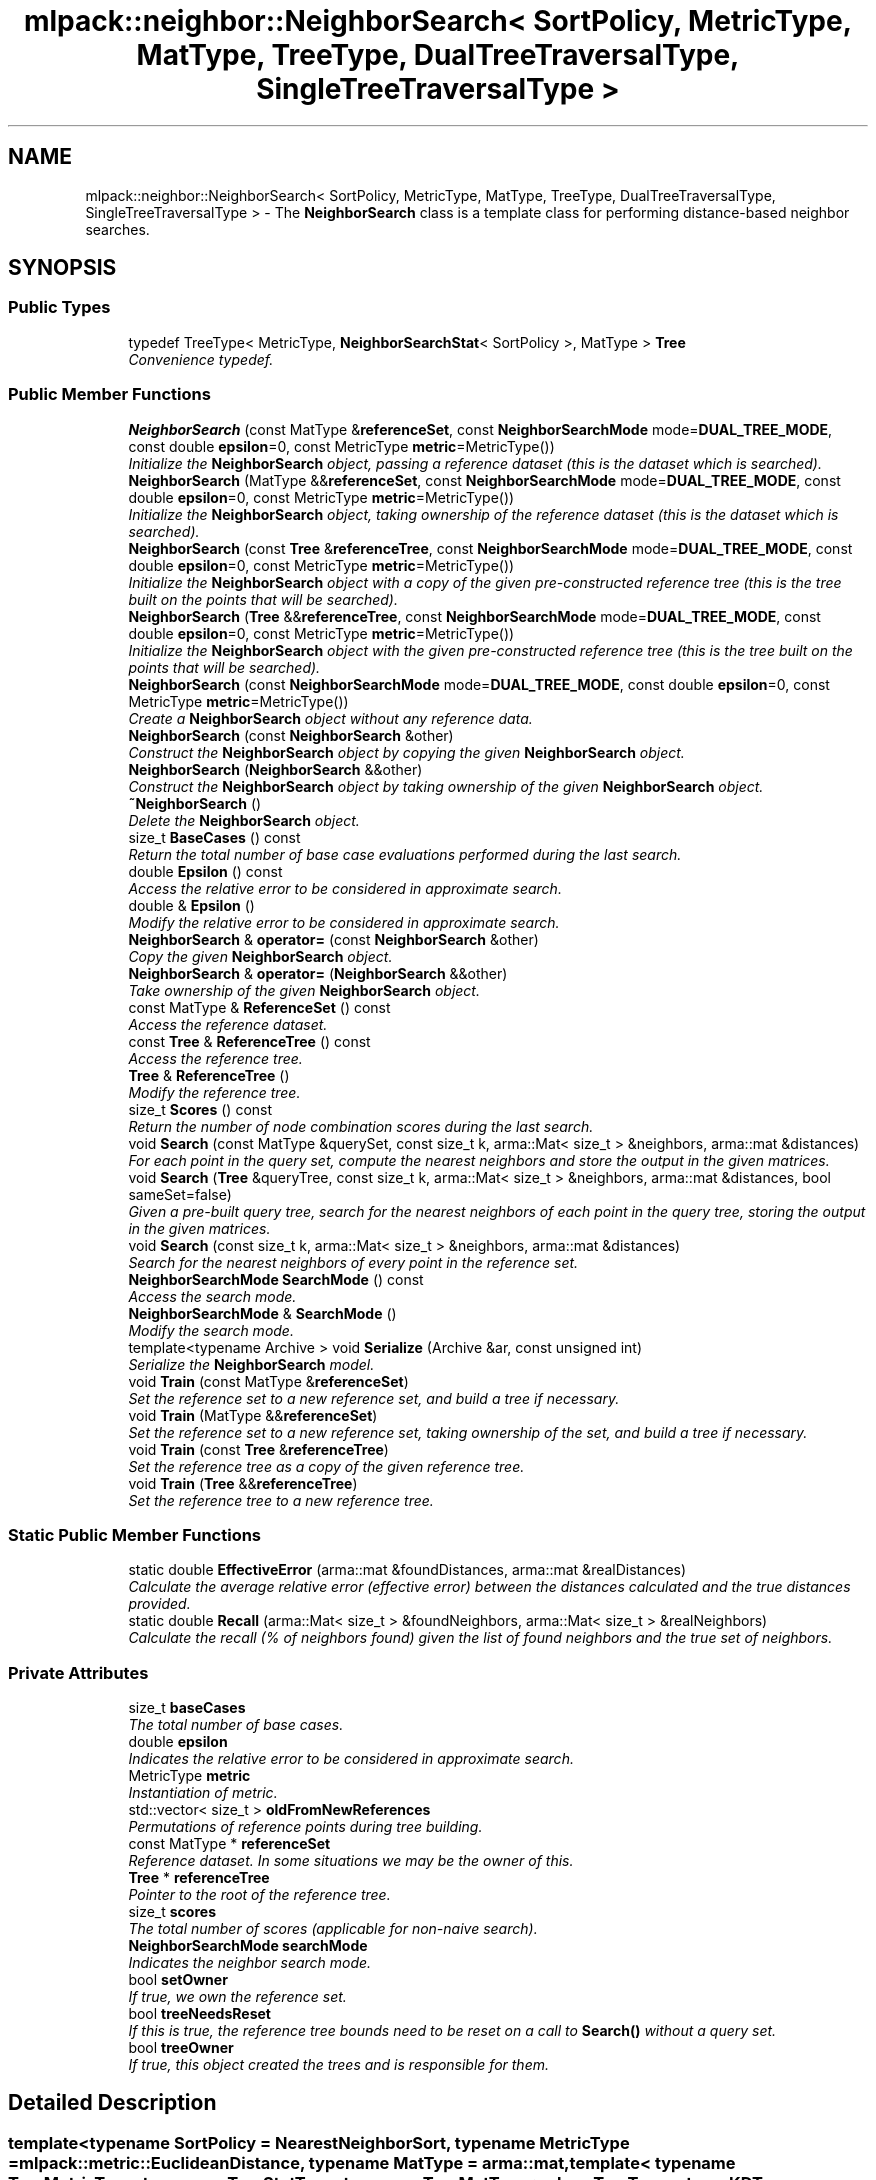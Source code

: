 .TH "mlpack::neighbor::NeighborSearch< SortPolicy, MetricType, MatType, TreeType, DualTreeTraversalType, SingleTreeTraversalType >" 3 "Sat Mar 25 2017" "Version master" "mlpack" \" -*- nroff -*-
.ad l
.nh
.SH NAME
mlpack::neighbor::NeighborSearch< SortPolicy, MetricType, MatType, TreeType, DualTreeTraversalType, SingleTreeTraversalType > \- The \fBNeighborSearch\fP class is a template class for performing distance-based neighbor searches\&.  

.SH SYNOPSIS
.br
.PP
.SS "Public Types"

.in +1c
.ti -1c
.RI "typedef TreeType< MetricType, \fBNeighborSearchStat\fP< SortPolicy >, MatType > \fBTree\fP"
.br
.RI "\fIConvenience typedef\&. \fP"
.in -1c
.SS "Public Member Functions"

.in +1c
.ti -1c
.RI "\fBNeighborSearch\fP (const MatType &\fBreferenceSet\fP, const \fBNeighborSearchMode\fP mode=\fBDUAL_TREE_MODE\fP, const double \fBepsilon\fP=0, const MetricType \fBmetric\fP=MetricType())"
.br
.RI "\fIInitialize the \fBNeighborSearch\fP object, passing a reference dataset (this is the dataset which is searched)\&. \fP"
.ti -1c
.RI "\fBNeighborSearch\fP (MatType &&\fBreferenceSet\fP, const \fBNeighborSearchMode\fP mode=\fBDUAL_TREE_MODE\fP, const double \fBepsilon\fP=0, const MetricType \fBmetric\fP=MetricType())"
.br
.RI "\fIInitialize the \fBNeighborSearch\fP object, taking ownership of the reference dataset (this is the dataset which is searched)\&. \fP"
.ti -1c
.RI "\fBNeighborSearch\fP (const \fBTree\fP &\fBreferenceTree\fP, const \fBNeighborSearchMode\fP mode=\fBDUAL_TREE_MODE\fP, const double \fBepsilon\fP=0, const MetricType \fBmetric\fP=MetricType())"
.br
.RI "\fIInitialize the \fBNeighborSearch\fP object with a copy of the given pre-constructed reference tree (this is the tree built on the points that will be searched)\&. \fP"
.ti -1c
.RI "\fBNeighborSearch\fP (\fBTree\fP &&\fBreferenceTree\fP, const \fBNeighborSearchMode\fP mode=\fBDUAL_TREE_MODE\fP, const double \fBepsilon\fP=0, const MetricType \fBmetric\fP=MetricType())"
.br
.RI "\fIInitialize the \fBNeighborSearch\fP object with the given pre-constructed reference tree (this is the tree built on the points that will be searched)\&. \fP"
.ti -1c
.RI "\fBNeighborSearch\fP (const \fBNeighborSearchMode\fP mode=\fBDUAL_TREE_MODE\fP, const double \fBepsilon\fP=0, const MetricType \fBmetric\fP=MetricType())"
.br
.RI "\fICreate a \fBNeighborSearch\fP object without any reference data\&. \fP"
.ti -1c
.RI "\fBNeighborSearch\fP (const \fBNeighborSearch\fP &other)"
.br
.RI "\fIConstruct the \fBNeighborSearch\fP object by copying the given \fBNeighborSearch\fP object\&. \fP"
.ti -1c
.RI "\fBNeighborSearch\fP (\fBNeighborSearch\fP &&other)"
.br
.RI "\fIConstruct the \fBNeighborSearch\fP object by taking ownership of the given \fBNeighborSearch\fP object\&. \fP"
.ti -1c
.RI "\fB~NeighborSearch\fP ()"
.br
.RI "\fIDelete the \fBNeighborSearch\fP object\&. \fP"
.ti -1c
.RI "size_t \fBBaseCases\fP () const "
.br
.RI "\fIReturn the total number of base case evaluations performed during the last search\&. \fP"
.ti -1c
.RI "double \fBEpsilon\fP () const "
.br
.RI "\fIAccess the relative error to be considered in approximate search\&. \fP"
.ti -1c
.RI "double & \fBEpsilon\fP ()"
.br
.RI "\fIModify the relative error to be considered in approximate search\&. \fP"
.ti -1c
.RI "\fBNeighborSearch\fP & \fBoperator=\fP (const \fBNeighborSearch\fP &other)"
.br
.RI "\fICopy the given \fBNeighborSearch\fP object\&. \fP"
.ti -1c
.RI "\fBNeighborSearch\fP & \fBoperator=\fP (\fBNeighborSearch\fP &&other)"
.br
.RI "\fITake ownership of the given \fBNeighborSearch\fP object\&. \fP"
.ti -1c
.RI "const MatType & \fBReferenceSet\fP () const "
.br
.RI "\fIAccess the reference dataset\&. \fP"
.ti -1c
.RI "const \fBTree\fP & \fBReferenceTree\fP () const "
.br
.RI "\fIAccess the reference tree\&. \fP"
.ti -1c
.RI "\fBTree\fP & \fBReferenceTree\fP ()"
.br
.RI "\fIModify the reference tree\&. \fP"
.ti -1c
.RI "size_t \fBScores\fP () const "
.br
.RI "\fIReturn the number of node combination scores during the last search\&. \fP"
.ti -1c
.RI "void \fBSearch\fP (const MatType &querySet, const size_t k, arma::Mat< size_t > &neighbors, arma::mat &distances)"
.br
.RI "\fIFor each point in the query set, compute the nearest neighbors and store the output in the given matrices\&. \fP"
.ti -1c
.RI "void \fBSearch\fP (\fBTree\fP &queryTree, const size_t k, arma::Mat< size_t > &neighbors, arma::mat &distances, bool sameSet=false)"
.br
.RI "\fIGiven a pre-built query tree, search for the nearest neighbors of each point in the query tree, storing the output in the given matrices\&. \fP"
.ti -1c
.RI "void \fBSearch\fP (const size_t k, arma::Mat< size_t > &neighbors, arma::mat &distances)"
.br
.RI "\fISearch for the nearest neighbors of every point in the reference set\&. \fP"
.ti -1c
.RI "\fBNeighborSearchMode\fP \fBSearchMode\fP () const "
.br
.RI "\fIAccess the search mode\&. \fP"
.ti -1c
.RI "\fBNeighborSearchMode\fP & \fBSearchMode\fP ()"
.br
.RI "\fIModify the search mode\&. \fP"
.ti -1c
.RI "template<typename Archive > void \fBSerialize\fP (Archive &ar, const unsigned int)"
.br
.RI "\fISerialize the \fBNeighborSearch\fP model\&. \fP"
.ti -1c
.RI "void \fBTrain\fP (const MatType &\fBreferenceSet\fP)"
.br
.RI "\fISet the reference set to a new reference set, and build a tree if necessary\&. \fP"
.ti -1c
.RI "void \fBTrain\fP (MatType &&\fBreferenceSet\fP)"
.br
.RI "\fISet the reference set to a new reference set, taking ownership of the set, and build a tree if necessary\&. \fP"
.ti -1c
.RI "void \fBTrain\fP (const \fBTree\fP &\fBreferenceTree\fP)"
.br
.RI "\fISet the reference tree as a copy of the given reference tree\&. \fP"
.ti -1c
.RI "void \fBTrain\fP (\fBTree\fP &&\fBreferenceTree\fP)"
.br
.RI "\fISet the reference tree to a new reference tree\&. \fP"
.in -1c
.SS "Static Public Member Functions"

.in +1c
.ti -1c
.RI "static double \fBEffectiveError\fP (arma::mat &foundDistances, arma::mat &realDistances)"
.br
.RI "\fICalculate the average relative error (effective error) between the distances calculated and the true distances provided\&. \fP"
.ti -1c
.RI "static double \fBRecall\fP (arma::Mat< size_t > &foundNeighbors, arma::Mat< size_t > &realNeighbors)"
.br
.RI "\fICalculate the recall (% of neighbors found) given the list of found neighbors and the true set of neighbors\&. \fP"
.in -1c
.SS "Private Attributes"

.in +1c
.ti -1c
.RI "size_t \fBbaseCases\fP"
.br
.RI "\fIThe total number of base cases\&. \fP"
.ti -1c
.RI "double \fBepsilon\fP"
.br
.RI "\fIIndicates the relative error to be considered in approximate search\&. \fP"
.ti -1c
.RI "MetricType \fBmetric\fP"
.br
.RI "\fIInstantiation of metric\&. \fP"
.ti -1c
.RI "std::vector< size_t > \fBoldFromNewReferences\fP"
.br
.RI "\fIPermutations of reference points during tree building\&. \fP"
.ti -1c
.RI "const MatType * \fBreferenceSet\fP"
.br
.RI "\fIReference dataset\&. In some situations we may be the owner of this\&. \fP"
.ti -1c
.RI "\fBTree\fP * \fBreferenceTree\fP"
.br
.RI "\fIPointer to the root of the reference tree\&. \fP"
.ti -1c
.RI "size_t \fBscores\fP"
.br
.RI "\fIThe total number of scores (applicable for non-naive search)\&. \fP"
.ti -1c
.RI "\fBNeighborSearchMode\fP \fBsearchMode\fP"
.br
.RI "\fIIndicates the neighbor search mode\&. \fP"
.ti -1c
.RI "bool \fBsetOwner\fP"
.br
.RI "\fIIf true, we own the reference set\&. \fP"
.ti -1c
.RI "bool \fBtreeNeedsReset\fP"
.br
.RI "\fIIf this is true, the reference tree bounds need to be reset on a call to \fBSearch()\fP without a query set\&. \fP"
.ti -1c
.RI "bool \fBtreeOwner\fP"
.br
.RI "\fIIf true, this object created the trees and is responsible for them\&. \fP"
.in -1c
.SH "Detailed Description"
.PP 

.SS "template<typename SortPolicy = NearestNeighborSort, typename MetricType = mlpack::metric::EuclideanDistance, typename MatType = arma::mat, template< typename TreeMetricType, typename TreeStatType, typename TreeMatType > class TreeType = tree::KDTree, template< typename RuleType > class DualTreeTraversalType = TreeType<MetricType,                      NeighborSearchStat<SortPolicy>,                      MatType>::template DualTreeTraverser, template< typename RuleType > class SingleTreeTraversalType = TreeType<MetricType,                      NeighborSearchStat<SortPolicy>,                      MatType>::template SingleTreeTraverser>
.br
class mlpack::neighbor::NeighborSearch< SortPolicy, MetricType, MatType, TreeType, DualTreeTraversalType, SingleTreeTraversalType >"
The \fBNeighborSearch\fP class is a template class for performing distance-based neighbor searches\&. 

It takes a query dataset and a reference dataset (or just a reference dataset) and, for each point in the query dataset, finds the k neighbors in the reference dataset which have the 'best' distance according to a given sorting policy\&. A constructor is given which takes only a reference dataset, and if that constructor is used, the given reference dataset is also used as the query dataset\&.
.PP
The template parameters SortPolicy and Metric define the sort function used and the metric (distance function) used\&. More information on those classes can be found in the \fBNearestNeighborSort\fP class and the \fBkernel::ExampleKernel\fP class\&.
.PP
\fBTemplate Parameters:\fP
.RS 4
\fISortPolicy\fP The sort policy for distances; see \fBNearestNeighborSort\fP\&. 
.br
\fIMetricType\fP The metric to use for computation\&. 
.br
\fIMatType\fP The type of data matrix\&. 
.br
\fITreeType\fP The tree type to use; must adhere to the TreeType API\&. 
.br
\fIDualTreeTraversalType\fP The type of dual tree traversal to use (defaults to the tree's default traverser)\&. 
.br
\fISingleTreeTraversalType\fP The type of single tree traversal to use (defaults to the tree's default traverser)\&. 
.RE
.PP

.PP
Definition at line 83 of file neighbor_search\&.hpp\&.
.SH "Member Typedef Documentation"
.PP 
.SS "template<typename SortPolicy = NearestNeighborSort, typename MetricType = mlpack::metric::EuclideanDistance, typename MatType = arma::mat, template< typename TreeMetricType, typename TreeStatType, typename TreeMatType > class TreeType = tree::KDTree, template< typename RuleType > class DualTreeTraversalType = TreeType<MetricType,                      NeighborSearchStat<SortPolicy>,                      MatType>::template DualTreeTraverser, template< typename RuleType > class SingleTreeTraversalType = TreeType<MetricType,                      NeighborSearchStat<SortPolicy>,                      MatType>::template SingleTreeTraverser> typedef TreeType<MetricType, \fBNeighborSearchStat\fP<SortPolicy>, MatType> \fBmlpack::neighbor::NeighborSearch\fP< SortPolicy, MetricType, MatType, TreeType, DualTreeTraversalType, SingleTreeTraversalType >::\fBTree\fP"

.PP
Convenience typedef\&. 
.PP
Definition at line 87 of file neighbor_search\&.hpp\&.
.SH "Constructor & Destructor Documentation"
.PP 
.SS "template<typename SortPolicy = NearestNeighborSort, typename MetricType = mlpack::metric::EuclideanDistance, typename MatType = arma::mat, template< typename TreeMetricType, typename TreeStatType, typename TreeMatType > class TreeType = tree::KDTree, template< typename RuleType > class DualTreeTraversalType = TreeType<MetricType,                      NeighborSearchStat<SortPolicy>,                      MatType>::template DualTreeTraverser, template< typename RuleType > class SingleTreeTraversalType = TreeType<MetricType,                      NeighborSearchStat<SortPolicy>,                      MatType>::template SingleTreeTraverser> \fBmlpack::neighbor::NeighborSearch\fP< SortPolicy, MetricType, MatType, TreeType, DualTreeTraversalType, SingleTreeTraversalType >::\fBNeighborSearch\fP (const MatType & referenceSet, const \fBNeighborSearchMode\fP mode = \fC\fBDUAL_TREE_MODE\fP\fP, const double epsilon = \fC0\fP, const MetricType metric = \fCMetricType()\fP)"

.PP
Initialize the \fBNeighborSearch\fP object, passing a reference dataset (this is the dataset which is searched)\&. Optionally, perform the computation in a different mode\&. An initialized distance metric can be given, for cases where the metric has internal data (i\&.e\&. the distance::MahalanobisDistance class)\&.
.PP
This method will copy the matrices to internal copies, which are rearranged during tree-building\&. You can avoid this extra copy by pre-constructing the trees and passing them using a different constructor, or by using the construct that takes an rvalue reference to the dataset\&.
.PP
\fBParameters:\fP
.RS 4
\fIreferenceSet\fP Set of reference points\&. 
.br
\fImode\fP Neighbor search mode\&. 
.br
\fIepsilon\fP Relative approximate error (non-negative)\&. 
.br
\fImetric\fP An optional instance of the MetricType class\&. 
.RE
.PP

.SS "template<typename SortPolicy = NearestNeighborSort, typename MetricType = mlpack::metric::EuclideanDistance, typename MatType = arma::mat, template< typename TreeMetricType, typename TreeStatType, typename TreeMatType > class TreeType = tree::KDTree, template< typename RuleType > class DualTreeTraversalType = TreeType<MetricType,                      NeighborSearchStat<SortPolicy>,                      MatType>::template DualTreeTraverser, template< typename RuleType > class SingleTreeTraversalType = TreeType<MetricType,                      NeighborSearchStat<SortPolicy>,                      MatType>::template SingleTreeTraverser> \fBmlpack::neighbor::NeighborSearch\fP< SortPolicy, MetricType, MatType, TreeType, DualTreeTraversalType, SingleTreeTraversalType >::\fBNeighborSearch\fP (MatType && referenceSet, const \fBNeighborSearchMode\fP mode = \fC\fBDUAL_TREE_MODE\fP\fP, const double epsilon = \fC0\fP, const MetricType metric = \fCMetricType()\fP)"

.PP
Initialize the \fBNeighborSearch\fP object, taking ownership of the reference dataset (this is the dataset which is searched)\&. Optionally, perform the computation in a different mode\&. An initialized distance metric can be given, for cases where the metric has internal data (i\&.e\&. the distance::MahalanobisDistance class)\&.
.PP
This method will not copy the data matrix, but will take ownership of it, and depending on the type of tree used, may rearrange the points\&. If you would rather a copy be made, consider using the constructor that takes a const reference to the data instead\&.
.PP
\fBParameters:\fP
.RS 4
\fIreferenceSet\fP Set of reference points\&. 
.br
\fImode\fP Neighbor search mode\&. 
.br
\fIepsilon\fP Relative approximate error (non-negative)\&. 
.br
\fImetric\fP An optional instance of the MetricType class\&. 
.RE
.PP

.SS "template<typename SortPolicy = NearestNeighborSort, typename MetricType = mlpack::metric::EuclideanDistance, typename MatType = arma::mat, template< typename TreeMetricType, typename TreeStatType, typename TreeMatType > class TreeType = tree::KDTree, template< typename RuleType > class DualTreeTraversalType = TreeType<MetricType,                      NeighborSearchStat<SortPolicy>,                      MatType>::template DualTreeTraverser, template< typename RuleType > class SingleTreeTraversalType = TreeType<MetricType,                      NeighborSearchStat<SortPolicy>,                      MatType>::template SingleTreeTraverser> \fBmlpack::neighbor::NeighborSearch\fP< SortPolicy, MetricType, MatType, TreeType, DualTreeTraversalType, SingleTreeTraversalType >::\fBNeighborSearch\fP (const \fBTree\fP & referenceTree, const \fBNeighborSearchMode\fP mode = \fC\fBDUAL_TREE_MODE\fP\fP, const double epsilon = \fC0\fP, const MetricType metric = \fCMetricType()\fP)"

.PP
Initialize the \fBNeighborSearch\fP object with a copy of the given pre-constructed reference tree (this is the tree built on the points that will be searched)\&. Optionally, choose to use single-tree mode\&. Naive mode is not available as an option for this constructor\&. Additionally, an instantiated distance metric can be given, for cases where the distance metric holds data\&.
.PP
This method will copy the given tree\&. You can avoid this copy by using the construct that takes a rvalue reference to the tree\&.
.PP
\fBNote:\fP
.RS 4
Mapping the points of the matrix back to their original indices is not done when this constructor is used, so if the tree type you are using maps points (like BinarySpaceTree), then you will have to perform the re-mapping manually\&. 
.RE
.PP
\fBParameters:\fP
.RS 4
\fIreferenceTree\fP Pre-built tree for reference points\&. 
.br
\fImode\fP Neighbor search mode\&. 
.br
\fIepsilon\fP Relative approximate error (non-negative)\&. 
.br
\fImetric\fP Instantiated distance metric\&. 
.RE
.PP

.SS "template<typename SortPolicy = NearestNeighborSort, typename MetricType = mlpack::metric::EuclideanDistance, typename MatType = arma::mat, template< typename TreeMetricType, typename TreeStatType, typename TreeMatType > class TreeType = tree::KDTree, template< typename RuleType > class DualTreeTraversalType = TreeType<MetricType,                      NeighborSearchStat<SortPolicy>,                      MatType>::template DualTreeTraverser, template< typename RuleType > class SingleTreeTraversalType = TreeType<MetricType,                      NeighborSearchStat<SortPolicy>,                      MatType>::template SingleTreeTraverser> \fBmlpack::neighbor::NeighborSearch\fP< SortPolicy, MetricType, MatType, TreeType, DualTreeTraversalType, SingleTreeTraversalType >::\fBNeighborSearch\fP (\fBTree\fP && referenceTree, const \fBNeighborSearchMode\fP mode = \fC\fBDUAL_TREE_MODE\fP\fP, const double epsilon = \fC0\fP, const MetricType metric = \fCMetricType()\fP)"

.PP
Initialize the \fBNeighborSearch\fP object with the given pre-constructed reference tree (this is the tree built on the points that will be searched)\&. Optionally, choose to use single-tree mode\&. Naive mode is not available as an option for this constructor\&. Additionally, an instantiated distance metric can be given, for cases where the distance metric holds data\&.
.PP
This method will take ownership of the given tree\&. There is no copying of the data matrices (because tree-building is not necessary), so this is the constructor to use when copies absolutely must be avoided\&.
.PP
\fBNote:\fP
.RS 4
Mapping the points of the matrix back to their original indices is not done when this constructor is used, so if the tree type you are using maps points (like BinarySpaceTree), then you will have to perform the re-mapping manually\&. 
.RE
.PP
\fBParameters:\fP
.RS 4
\fIreferenceTree\fP Pre-built tree for reference points\&. 
.br
\fImode\fP Neighbor search mode\&. 
.br
\fIepsilon\fP Relative approximate error (non-negative)\&. 
.br
\fImetric\fP Instantiated distance metric\&. 
.RE
.PP

.SS "template<typename SortPolicy = NearestNeighborSort, typename MetricType = mlpack::metric::EuclideanDistance, typename MatType = arma::mat, template< typename TreeMetricType, typename TreeStatType, typename TreeMatType > class TreeType = tree::KDTree, template< typename RuleType > class DualTreeTraversalType = TreeType<MetricType,                      NeighborSearchStat<SortPolicy>,                      MatType>::template DualTreeTraverser, template< typename RuleType > class SingleTreeTraversalType = TreeType<MetricType,                      NeighborSearchStat<SortPolicy>,                      MatType>::template SingleTreeTraverser> \fBmlpack::neighbor::NeighborSearch\fP< SortPolicy, MetricType, MatType, TreeType, DualTreeTraversalType, SingleTreeTraversalType >::\fBNeighborSearch\fP (const \fBNeighborSearchMode\fP mode = \fC\fBDUAL_TREE_MODE\fP\fP, const double epsilon = \fC0\fP, const MetricType metric = \fCMetricType()\fP)"

.PP
Create a \fBNeighborSearch\fP object without any reference data\&. If \fBSearch()\fP is called before a reference set is set with \fBTrain()\fP, an exception will be thrown\&.
.PP
\fBParameters:\fP
.RS 4
\fImode\fP Neighbor search mode\&. 
.br
\fIepsilon\fP Relative approximate error (non-negative)\&. 
.br
\fImetric\fP Instantiated metric\&. 
.RE
.PP

.SS "template<typename SortPolicy = NearestNeighborSort, typename MetricType = mlpack::metric::EuclideanDistance, typename MatType = arma::mat, template< typename TreeMetricType, typename TreeStatType, typename TreeMatType > class TreeType = tree::KDTree, template< typename RuleType > class DualTreeTraversalType = TreeType<MetricType,                      NeighborSearchStat<SortPolicy>,                      MatType>::template DualTreeTraverser, template< typename RuleType > class SingleTreeTraversalType = TreeType<MetricType,                      NeighborSearchStat<SortPolicy>,                      MatType>::template SingleTreeTraverser> \fBmlpack::neighbor::NeighborSearch\fP< SortPolicy, MetricType, MatType, TreeType, DualTreeTraversalType, SingleTreeTraversalType >::\fBNeighborSearch\fP (const \fBNeighborSearch\fP< SortPolicy, MetricType, MatType, TreeType, DualTreeTraversalType, SingleTreeTraversalType > & other)"

.PP
Construct the \fBNeighborSearch\fP object by copying the given \fBNeighborSearch\fP object\&. 
.PP
\fBParameters:\fP
.RS 4
\fIother\fP \fBNeighborSearch\fP object to copy\&. 
.RE
.PP

.SS "template<typename SortPolicy = NearestNeighborSort, typename MetricType = mlpack::metric::EuclideanDistance, typename MatType = arma::mat, template< typename TreeMetricType, typename TreeStatType, typename TreeMatType > class TreeType = tree::KDTree, template< typename RuleType > class DualTreeTraversalType = TreeType<MetricType,                      NeighborSearchStat<SortPolicy>,                      MatType>::template DualTreeTraverser, template< typename RuleType > class SingleTreeTraversalType = TreeType<MetricType,                      NeighborSearchStat<SortPolicy>,                      MatType>::template SingleTreeTraverser> \fBmlpack::neighbor::NeighborSearch\fP< SortPolicy, MetricType, MatType, TreeType, DualTreeTraversalType, SingleTreeTraversalType >::\fBNeighborSearch\fP (\fBNeighborSearch\fP< SortPolicy, MetricType, MatType, TreeType, DualTreeTraversalType, SingleTreeTraversalType > && other)"

.PP
Construct the \fBNeighborSearch\fP object by taking ownership of the given \fBNeighborSearch\fP object\&. 
.PP
\fBParameters:\fP
.RS 4
\fIother\fP \fBNeighborSearch\fP object to take ownership of\&. 
.RE
.PP

.SS "template<typename SortPolicy = NearestNeighborSort, typename MetricType = mlpack::metric::EuclideanDistance, typename MatType = arma::mat, template< typename TreeMetricType, typename TreeStatType, typename TreeMatType > class TreeType = tree::KDTree, template< typename RuleType > class DualTreeTraversalType = TreeType<MetricType,                      NeighborSearchStat<SortPolicy>,                      MatType>::template DualTreeTraverser, template< typename RuleType > class SingleTreeTraversalType = TreeType<MetricType,                      NeighborSearchStat<SortPolicy>,                      MatType>::template SingleTreeTraverser> \fBmlpack::neighbor::NeighborSearch\fP< SortPolicy, MetricType, MatType, TreeType, DualTreeTraversalType, SingleTreeTraversalType >::~\fBNeighborSearch\fP ()"

.PP
Delete the \fBNeighborSearch\fP object\&. The tree is the only member we are responsible for deleting\&. The others will take care of themselves\&. 
.SH "Member Function Documentation"
.PP 
.SS "template<typename SortPolicy = NearestNeighborSort, typename MetricType = mlpack::metric::EuclideanDistance, typename MatType = arma::mat, template< typename TreeMetricType, typename TreeStatType, typename TreeMatType > class TreeType = tree::KDTree, template< typename RuleType > class DualTreeTraversalType = TreeType<MetricType,                      NeighborSearchStat<SortPolicy>,                      MatType>::template DualTreeTraverser, template< typename RuleType > class SingleTreeTraversalType = TreeType<MetricType,                      NeighborSearchStat<SortPolicy>,                      MatType>::template SingleTreeTraverser> size_t \fBmlpack::neighbor::NeighborSearch\fP< SortPolicy, MetricType, MatType, TreeType, DualTreeTraversalType, SingleTreeTraversalType >::BaseCases () const\fC [inline]\fP"

.PP
Return the total number of base case evaluations performed during the last search\&. 
.PP
Definition at line 380 of file neighbor_search\&.hpp\&.
.PP
References mlpack::neighbor::NeighborSearch< SortPolicy, MetricType, MatType, TreeType, DualTreeTraversalType, SingleTreeTraversalType >::baseCases\&.
.SS "template<typename SortPolicy = NearestNeighborSort, typename MetricType = mlpack::metric::EuclideanDistance, typename MatType = arma::mat, template< typename TreeMetricType, typename TreeStatType, typename TreeMatType > class TreeType = tree::KDTree, template< typename RuleType > class DualTreeTraversalType = TreeType<MetricType,                      NeighborSearchStat<SortPolicy>,                      MatType>::template DualTreeTraverser, template< typename RuleType > class SingleTreeTraversalType = TreeType<MetricType,                      NeighborSearchStat<SortPolicy>,                      MatType>::template SingleTreeTraverser> static double \fBmlpack::neighbor::NeighborSearch\fP< SortPolicy, MetricType, MatType, TreeType, DualTreeTraversalType, SingleTreeTraversalType >::EffectiveError (arma::mat & foundDistances, arma::mat & realDistances)\fC [static]\fP"

.PP
Calculate the average relative error (effective error) between the distances calculated and the true distances provided\&. The input matrices must have the same size\&.
.PP
Cases where the true distance is zero (the same point) or the calculated distance is SortPolicy::WorstDistance() (didn't find enough points) will be ignored\&.
.PP
\fBParameters:\fP
.RS 4
\fIfoundDistances\fP Matrix storing lists of calculated distances for each query point\&. 
.br
\fIrealDistances\fP Matrix storing lists of true best distances for each query point\&. 
.RE
.PP
\fBReturns:\fP
.RS 4
Average relative error\&. 
.RE
.PP

.SS "template<typename SortPolicy = NearestNeighborSort, typename MetricType = mlpack::metric::EuclideanDistance, typename MatType = arma::mat, template< typename TreeMetricType, typename TreeStatType, typename TreeMatType > class TreeType = tree::KDTree, template< typename RuleType > class DualTreeTraversalType = TreeType<MetricType,                      NeighborSearchStat<SortPolicy>,                      MatType>::template DualTreeTraverser, template< typename RuleType > class SingleTreeTraversalType = TreeType<MetricType,                      NeighborSearchStat<SortPolicy>,                      MatType>::template SingleTreeTraverser> double \fBmlpack::neighbor::NeighborSearch\fP< SortPolicy, MetricType, MatType, TreeType, DualTreeTraversalType, SingleTreeTraversalType >::Epsilon () const\fC [inline]\fP"

.PP
Access the relative error to be considered in approximate search\&. 
.PP
Definition at line 391 of file neighbor_search\&.hpp\&.
.PP
References mlpack::neighbor::NeighborSearch< SortPolicy, MetricType, MatType, TreeType, DualTreeTraversalType, SingleTreeTraversalType >::epsilon\&.
.SS "template<typename SortPolicy = NearestNeighborSort, typename MetricType = mlpack::metric::EuclideanDistance, typename MatType = arma::mat, template< typename TreeMetricType, typename TreeStatType, typename TreeMatType > class TreeType = tree::KDTree, template< typename RuleType > class DualTreeTraversalType = TreeType<MetricType,                      NeighborSearchStat<SortPolicy>,                      MatType>::template DualTreeTraverser, template< typename RuleType > class SingleTreeTraversalType = TreeType<MetricType,                      NeighborSearchStat<SortPolicy>,                      MatType>::template SingleTreeTraverser> double& \fBmlpack::neighbor::NeighborSearch\fP< SortPolicy, MetricType, MatType, TreeType, DualTreeTraversalType, SingleTreeTraversalType >::Epsilon ()\fC [inline]\fP"

.PP
Modify the relative error to be considered in approximate search\&. 
.PP
Definition at line 393 of file neighbor_search\&.hpp\&.
.PP
References mlpack::neighbor::NeighborSearch< SortPolicy, MetricType, MatType, TreeType, DualTreeTraversalType, SingleTreeTraversalType >::epsilon\&.
.SS "template<typename SortPolicy = NearestNeighborSort, typename MetricType = mlpack::metric::EuclideanDistance, typename MatType = arma::mat, template< typename TreeMetricType, typename TreeStatType, typename TreeMatType > class TreeType = tree::KDTree, template< typename RuleType > class DualTreeTraversalType = TreeType<MetricType,                      NeighborSearchStat<SortPolicy>,                      MatType>::template DualTreeTraverser, template< typename RuleType > class SingleTreeTraversalType = TreeType<MetricType,                      NeighborSearchStat<SortPolicy>,                      MatType>::template SingleTreeTraverser> \fBNeighborSearch\fP& \fBmlpack::neighbor::NeighborSearch\fP< SortPolicy, MetricType, MatType, TreeType, DualTreeTraversalType, SingleTreeTraversalType >::operator= (const \fBNeighborSearch\fP< SortPolicy, MetricType, MatType, TreeType, DualTreeTraversalType, SingleTreeTraversalType > & other)"

.PP
Copy the given \fBNeighborSearch\fP object\&. 
.PP
\fBParameters:\fP
.RS 4
\fIother\fP \fBNeighborSearch\fP object to copy\&. 
.RE
.PP

.SS "template<typename SortPolicy = NearestNeighborSort, typename MetricType = mlpack::metric::EuclideanDistance, typename MatType = arma::mat, template< typename TreeMetricType, typename TreeStatType, typename TreeMatType > class TreeType = tree::KDTree, template< typename RuleType > class DualTreeTraversalType = TreeType<MetricType,                      NeighborSearchStat<SortPolicy>,                      MatType>::template DualTreeTraverser, template< typename RuleType > class SingleTreeTraversalType = TreeType<MetricType,                      NeighborSearchStat<SortPolicy>,                      MatType>::template SingleTreeTraverser> \fBNeighborSearch\fP& \fBmlpack::neighbor::NeighborSearch\fP< SortPolicy, MetricType, MatType, TreeType, DualTreeTraversalType, SingleTreeTraversalType >::operator= (\fBNeighborSearch\fP< SortPolicy, MetricType, MatType, TreeType, DualTreeTraversalType, SingleTreeTraversalType > && other)"

.PP
Take ownership of the given \fBNeighborSearch\fP object\&. 
.PP
\fBParameters:\fP
.RS 4
\fIother\fP \fBNeighborSearch\fP object to take ownership of\&. 
.RE
.PP

.SS "template<typename SortPolicy = NearestNeighborSort, typename MetricType = mlpack::metric::EuclideanDistance, typename MatType = arma::mat, template< typename TreeMetricType, typename TreeStatType, typename TreeMatType > class TreeType = tree::KDTree, template< typename RuleType > class DualTreeTraversalType = TreeType<MetricType,                      NeighborSearchStat<SortPolicy>,                      MatType>::template DualTreeTraverser, template< typename RuleType > class SingleTreeTraversalType = TreeType<MetricType,                      NeighborSearchStat<SortPolicy>,                      MatType>::template SingleTreeTraverser> static double \fBmlpack::neighbor::NeighborSearch\fP< SortPolicy, MetricType, MatType, TreeType, DualTreeTraversalType, SingleTreeTraversalType >::Recall (arma::Mat< size_t > & foundNeighbors, arma::Mat< size_t > & realNeighbors)\fC [static]\fP"

.PP
Calculate the recall (% of neighbors found) given the list of found neighbors and the true set of neighbors\&. The recall returned will be in the range [0, 1]\&.
.PP
\fBParameters:\fP
.RS 4
\fIfoundNeighbors\fP Matrix storing lists of calculated neighbors for each query point\&. 
.br
\fIrealNeighbors\fP Matrix storing lists of true best neighbors for each query point\&. 
.RE
.PP
\fBReturns:\fP
.RS 4
Recall\&. 
.RE
.PP

.SS "template<typename SortPolicy = NearestNeighborSort, typename MetricType = mlpack::metric::EuclideanDistance, typename MatType = arma::mat, template< typename TreeMetricType, typename TreeStatType, typename TreeMatType > class TreeType = tree::KDTree, template< typename RuleType > class DualTreeTraversalType = TreeType<MetricType,                      NeighborSearchStat<SortPolicy>,                      MatType>::template DualTreeTraverser, template< typename RuleType > class SingleTreeTraversalType = TreeType<MetricType,                      NeighborSearchStat<SortPolicy>,                      MatType>::template SingleTreeTraverser> const MatType& \fBmlpack::neighbor::NeighborSearch\fP< SortPolicy, MetricType, MatType, TreeType, DualTreeTraversalType, SingleTreeTraversalType >::ReferenceSet () const\fC [inline]\fP"

.PP
Access the reference dataset\&. 
.PP
Definition at line 396 of file neighbor_search\&.hpp\&.
.PP
References mlpack::neighbor::NeighborSearch< SortPolicy, MetricType, MatType, TreeType, DualTreeTraversalType, SingleTreeTraversalType >::referenceSet\&.
.SS "template<typename SortPolicy = NearestNeighborSort, typename MetricType = mlpack::metric::EuclideanDistance, typename MatType = arma::mat, template< typename TreeMetricType, typename TreeStatType, typename TreeMatType > class TreeType = tree::KDTree, template< typename RuleType > class DualTreeTraversalType = TreeType<MetricType,                      NeighborSearchStat<SortPolicy>,                      MatType>::template DualTreeTraverser, template< typename RuleType > class SingleTreeTraversalType = TreeType<MetricType,                      NeighborSearchStat<SortPolicy>,                      MatType>::template SingleTreeTraverser> const \fBTree\fP& \fBmlpack::neighbor::NeighborSearch\fP< SortPolicy, MetricType, MatType, TreeType, DualTreeTraversalType, SingleTreeTraversalType >::ReferenceTree () const\fC [inline]\fP"

.PP
Access the reference tree\&. 
.PP
Definition at line 399 of file neighbor_search\&.hpp\&.
.PP
References mlpack::neighbor::NeighborSearch< SortPolicy, MetricType, MatType, TreeType, DualTreeTraversalType, SingleTreeTraversalType >::referenceTree\&.
.SS "template<typename SortPolicy = NearestNeighborSort, typename MetricType = mlpack::metric::EuclideanDistance, typename MatType = arma::mat, template< typename TreeMetricType, typename TreeStatType, typename TreeMatType > class TreeType = tree::KDTree, template< typename RuleType > class DualTreeTraversalType = TreeType<MetricType,                      NeighborSearchStat<SortPolicy>,                      MatType>::template DualTreeTraverser, template< typename RuleType > class SingleTreeTraversalType = TreeType<MetricType,                      NeighborSearchStat<SortPolicy>,                      MatType>::template SingleTreeTraverser> \fBTree\fP& \fBmlpack::neighbor::NeighborSearch\fP< SortPolicy, MetricType, MatType, TreeType, DualTreeTraversalType, SingleTreeTraversalType >::ReferenceTree ()\fC [inline]\fP"

.PP
Modify the reference tree\&. 
.PP
Definition at line 401 of file neighbor_search\&.hpp\&.
.PP
References mlpack::neighbor::NeighborSearch< SortPolicy, MetricType, MatType, TreeType, DualTreeTraversalType, SingleTreeTraversalType >::referenceTree, and mlpack::neighbor::NeighborSearch< SortPolicy, MetricType, MatType, TreeType, DualTreeTraversalType, SingleTreeTraversalType >::Serialize()\&.
.SS "template<typename SortPolicy = NearestNeighborSort, typename MetricType = mlpack::metric::EuclideanDistance, typename MatType = arma::mat, template< typename TreeMetricType, typename TreeStatType, typename TreeMatType > class TreeType = tree::KDTree, template< typename RuleType > class DualTreeTraversalType = TreeType<MetricType,                      NeighborSearchStat<SortPolicy>,                      MatType>::template DualTreeTraverser, template< typename RuleType > class SingleTreeTraversalType = TreeType<MetricType,                      NeighborSearchStat<SortPolicy>,                      MatType>::template SingleTreeTraverser> size_t \fBmlpack::neighbor::NeighborSearch\fP< SortPolicy, MetricType, MatType, TreeType, DualTreeTraversalType, SingleTreeTraversalType >::Scores () const\fC [inline]\fP"

.PP
Return the number of node combination scores during the last search\&. 
.PP
Definition at line 383 of file neighbor_search\&.hpp\&.
.PP
References mlpack::neighbor::NeighborSearch< SortPolicy, MetricType, MatType, TreeType, DualTreeTraversalType, SingleTreeTraversalType >::scores\&.
.SS "template<typename SortPolicy = NearestNeighborSort, typename MetricType = mlpack::metric::EuclideanDistance, typename MatType = arma::mat, template< typename TreeMetricType, typename TreeStatType, typename TreeMatType > class TreeType = tree::KDTree, template< typename RuleType > class DualTreeTraversalType = TreeType<MetricType,                      NeighborSearchStat<SortPolicy>,                      MatType>::template DualTreeTraverser, template< typename RuleType > class SingleTreeTraversalType = TreeType<MetricType,                      NeighborSearchStat<SortPolicy>,                      MatType>::template SingleTreeTraverser> void \fBmlpack::neighbor::NeighborSearch\fP< SortPolicy, MetricType, MatType, TreeType, DualTreeTraversalType, SingleTreeTraversalType >::Search (const MatType & querySet, const size_t k, arma::Mat< size_t > & neighbors, arma::mat & distances)"

.PP
For each point in the query set, compute the nearest neighbors and store the output in the given matrices\&. The matrices will be set to the size of n columns by k rows, where n is the number of points in the query dataset and k is the number of neighbors being searched for\&.
.PP
If querySet contains only a few query points, the extra cost of building a tree on the points for dual-tree search may not be warranted, and it may be worthwhile to set singleMode = false (either in the constructor or with SingleMode())\&.
.PP
\fBParameters:\fP
.RS 4
\fIquerySet\fP Set of query points (can be just one point)\&. 
.br
\fIk\fP Number of neighbors to search for\&. 
.br
\fIneighbors\fP Matrix storing lists of neighbors for each query point\&. 
.br
\fIdistances\fP Matrix storing distances of neighbors for each query point\&. 
.RE
.PP

.SS "template<typename SortPolicy = NearestNeighborSort, typename MetricType = mlpack::metric::EuclideanDistance, typename MatType = arma::mat, template< typename TreeMetricType, typename TreeStatType, typename TreeMatType > class TreeType = tree::KDTree, template< typename RuleType > class DualTreeTraversalType = TreeType<MetricType,                      NeighborSearchStat<SortPolicy>,                      MatType>::template DualTreeTraverser, template< typename RuleType > class SingleTreeTraversalType = TreeType<MetricType,                      NeighborSearchStat<SortPolicy>,                      MatType>::template SingleTreeTraverser> void \fBmlpack::neighbor::NeighborSearch\fP< SortPolicy, MetricType, MatType, TreeType, DualTreeTraversalType, SingleTreeTraversalType >::Search (\fBTree\fP & queryTree, const size_t k, arma::Mat< size_t > & neighbors, arma::mat & distances, bool sameSet = \fCfalse\fP)"

.PP
Given a pre-built query tree, search for the nearest neighbors of each point in the query tree, storing the output in the given matrices\&. The matrices will be set to the size of n columns by k rows, where n is the number of points in the query dataset and k is the number of neighbors being searched for\&.
.PP
Note that if you are calling \fBSearch()\fP multiple times with a single query tree, you need to reset the bounds in the statistic of each query node, otherwise the result may be wrong! You can do this by calling TreeType::Stat()::Reset() on each node in the query tree\&.
.PP
\fBParameters:\fP
.RS 4
\fIqueryTree\fP Tree built on query points\&. 
.br
\fIk\fP Number of neighbors to search for\&. 
.br
\fIneighbors\fP Matrix storing lists of neighbors for each query point\&. 
.br
\fIdistances\fP Matrix storing distances of neighbors for each query point\&. 
.br
\fIsameSet\fP Denotes whether or not the reference and query sets are the same\&. 
.RE
.PP

.SS "template<typename SortPolicy = NearestNeighborSort, typename MetricType = mlpack::metric::EuclideanDistance, typename MatType = arma::mat, template< typename TreeMetricType, typename TreeStatType, typename TreeMatType > class TreeType = tree::KDTree, template< typename RuleType > class DualTreeTraversalType = TreeType<MetricType,                      NeighborSearchStat<SortPolicy>,                      MatType>::template DualTreeTraverser, template< typename RuleType > class SingleTreeTraversalType = TreeType<MetricType,                      NeighborSearchStat<SortPolicy>,                      MatType>::template SingleTreeTraverser> void \fBmlpack::neighbor::NeighborSearch\fP< SortPolicy, MetricType, MatType, TreeType, DualTreeTraversalType, SingleTreeTraversalType >::Search (const size_t k, arma::Mat< size_t > & neighbors, arma::mat & distances)"

.PP
Search for the nearest neighbors of every point in the reference set\&. This is basically equivalent to calling any other overload of \fBSearch()\fP with the reference set as the query set; so, this lets you do all-k-nearest-neighbors search\&. The results are stored in the given matrices\&. The matrices will be set to the size of n columns by k rows, where n is the number of points in the query dataset and k is the number of neighbors being searched for\&.
.PP
\fBParameters:\fP
.RS 4
\fIk\fP Number of neighbors to search for\&. 
.br
\fIneighbors\fP Matrix storing lists of neighbors for each query point\&. 
.br
\fIdistances\fP Matrix storing distances of neighbors for each query point\&. 
.RE
.PP

.SS "template<typename SortPolicy = NearestNeighborSort, typename MetricType = mlpack::metric::EuclideanDistance, typename MatType = arma::mat, template< typename TreeMetricType, typename TreeStatType, typename TreeMatType > class TreeType = tree::KDTree, template< typename RuleType > class DualTreeTraversalType = TreeType<MetricType,                      NeighborSearchStat<SortPolicy>,                      MatType>::template DualTreeTraverser, template< typename RuleType > class SingleTreeTraversalType = TreeType<MetricType,                      NeighborSearchStat<SortPolicy>,                      MatType>::template SingleTreeTraverser> \fBNeighborSearchMode\fP \fBmlpack::neighbor::NeighborSearch\fP< SortPolicy, MetricType, MatType, TreeType, DualTreeTraversalType, SingleTreeTraversalType >::SearchMode () const\fC [inline]\fP"

.PP
Access the search mode\&. 
.PP
Definition at line 386 of file neighbor_search\&.hpp\&.
.PP
References mlpack::neighbor::NeighborSearch< SortPolicy, MetricType, MatType, TreeType, DualTreeTraversalType, SingleTreeTraversalType >::searchMode\&.
.SS "template<typename SortPolicy = NearestNeighborSort, typename MetricType = mlpack::metric::EuclideanDistance, typename MatType = arma::mat, template< typename TreeMetricType, typename TreeStatType, typename TreeMatType > class TreeType = tree::KDTree, template< typename RuleType > class DualTreeTraversalType = TreeType<MetricType,                      NeighborSearchStat<SortPolicy>,                      MatType>::template DualTreeTraverser, template< typename RuleType > class SingleTreeTraversalType = TreeType<MetricType,                      NeighborSearchStat<SortPolicy>,                      MatType>::template SingleTreeTraverser> \fBNeighborSearchMode\fP& \fBmlpack::neighbor::NeighborSearch\fP< SortPolicy, MetricType, MatType, TreeType, DualTreeTraversalType, SingleTreeTraversalType >::SearchMode ()\fC [inline]\fP"

.PP
Modify the search mode\&. 
.PP
Definition at line 388 of file neighbor_search\&.hpp\&.
.PP
References mlpack::neighbor::NeighborSearch< SortPolicy, MetricType, MatType, TreeType, DualTreeTraversalType, SingleTreeTraversalType >::searchMode\&.
.SS "template<typename SortPolicy = NearestNeighborSort, typename MetricType = mlpack::metric::EuclideanDistance, typename MatType = arma::mat, template< typename TreeMetricType, typename TreeStatType, typename TreeMatType > class TreeType = tree::KDTree, template< typename RuleType > class DualTreeTraversalType = TreeType<MetricType,                      NeighborSearchStat<SortPolicy>,                      MatType>::template DualTreeTraverser, template< typename RuleType > class SingleTreeTraversalType = TreeType<MetricType,                      NeighborSearchStat<SortPolicy>,                      MatType>::template SingleTreeTraverser> template<typename Archive > void \fBmlpack::neighbor::NeighborSearch\fP< SortPolicy, MetricType, MatType, TreeType, DualTreeTraversalType, SingleTreeTraversalType >::Serialize (Archive & ar, const unsigned int)"

.PP
Serialize the \fBNeighborSearch\fP model\&. 
.PP
Referenced by mlpack::neighbor::NeighborSearch< SortPolicy, MetricType, MatType, TreeType, DualTreeTraversalType, SingleTreeTraversalType >::ReferenceTree()\&.
.SS "template<typename SortPolicy = NearestNeighborSort, typename MetricType = mlpack::metric::EuclideanDistance, typename MatType = arma::mat, template< typename TreeMetricType, typename TreeStatType, typename TreeMatType > class TreeType = tree::KDTree, template< typename RuleType > class DualTreeTraversalType = TreeType<MetricType,                      NeighborSearchStat<SortPolicy>,                      MatType>::template DualTreeTraverser, template< typename RuleType > class SingleTreeTraversalType = TreeType<MetricType,                      NeighborSearchStat<SortPolicy>,                      MatType>::template SingleTreeTraverser> void \fBmlpack::neighbor::NeighborSearch\fP< SortPolicy, MetricType, MatType, TreeType, DualTreeTraversalType, SingleTreeTraversalType >::Train (const MatType & referenceSet)"

.PP
Set the reference set to a new reference set, and build a tree if necessary\&. This method is called '\fBTrain()\fP' in order to match the rest of the mlpack abstractions, even though calling this 'training' is maybe a bit of a stretch\&.
.PP
\fBParameters:\fP
.RS 4
\fIreferenceSet\fP New set of reference data\&. 
.RE
.PP

.SS "template<typename SortPolicy = NearestNeighborSort, typename MetricType = mlpack::metric::EuclideanDistance, typename MatType = arma::mat, template< typename TreeMetricType, typename TreeStatType, typename TreeMatType > class TreeType = tree::KDTree, template< typename RuleType > class DualTreeTraversalType = TreeType<MetricType,                      NeighborSearchStat<SortPolicy>,                      MatType>::template DualTreeTraverser, template< typename RuleType > class SingleTreeTraversalType = TreeType<MetricType,                      NeighborSearchStat<SortPolicy>,                      MatType>::template SingleTreeTraverser> void \fBmlpack::neighbor::NeighborSearch\fP< SortPolicy, MetricType, MatType, TreeType, DualTreeTraversalType, SingleTreeTraversalType >::Train (MatType && referenceSet)"

.PP
Set the reference set to a new reference set, taking ownership of the set, and build a tree if necessary\&. This method is called '\fBTrain()\fP' in order to match the rest of the mlpack abstractions, even though calling this 'training' is maybe a bit of a stretch\&.
.PP
\fBParameters:\fP
.RS 4
\fIreferenceSet\fP New set of reference data\&. 
.RE
.PP

.SS "template<typename SortPolicy = NearestNeighborSort, typename MetricType = mlpack::metric::EuclideanDistance, typename MatType = arma::mat, template< typename TreeMetricType, typename TreeStatType, typename TreeMatType > class TreeType = tree::KDTree, template< typename RuleType > class DualTreeTraversalType = TreeType<MetricType,                      NeighborSearchStat<SortPolicy>,                      MatType>::template DualTreeTraverser, template< typename RuleType > class SingleTreeTraversalType = TreeType<MetricType,                      NeighborSearchStat<SortPolicy>,                      MatType>::template SingleTreeTraverser> void \fBmlpack::neighbor::NeighborSearch\fP< SortPolicy, MetricType, MatType, TreeType, DualTreeTraversalType, SingleTreeTraversalType >::Train (const \fBTree\fP & referenceTree)"

.PP
Set the reference tree as a copy of the given reference tree\&. This method will copy the given tree\&. You can avoid this copy by using the \fBTrain()\fP method that takes a rvalue reference to the tree\&.
.PP
\fBParameters:\fP
.RS 4
\fIreferenceTree\fP Pre-built tree for reference points\&. 
.RE
.PP

.SS "template<typename SortPolicy = NearestNeighborSort, typename MetricType = mlpack::metric::EuclideanDistance, typename MatType = arma::mat, template< typename TreeMetricType, typename TreeStatType, typename TreeMatType > class TreeType = tree::KDTree, template< typename RuleType > class DualTreeTraversalType = TreeType<MetricType,                      NeighborSearchStat<SortPolicy>,                      MatType>::template DualTreeTraverser, template< typename RuleType > class SingleTreeTraversalType = TreeType<MetricType,                      NeighborSearchStat<SortPolicy>,                      MatType>::template SingleTreeTraverser> void \fBmlpack::neighbor::NeighborSearch\fP< SortPolicy, MetricType, MatType, TreeType, DualTreeTraversalType, SingleTreeTraversalType >::Train (\fBTree\fP && referenceTree)"

.PP
Set the reference tree to a new reference tree\&. This method will take ownership of the given tree\&.
.PP
\fBParameters:\fP
.RS 4
\fIreferenceTree\fP Pre-built tree for reference points\&. 
.RE
.PP

.SH "Member Data Documentation"
.PP 
.SS "template<typename SortPolicy = NearestNeighborSort, typename MetricType = mlpack::metric::EuclideanDistance, typename MatType = arma::mat, template< typename TreeMetricType, typename TreeStatType, typename TreeMatType > class TreeType = tree::KDTree, template< typename RuleType > class DualTreeTraversalType = TreeType<MetricType,                      NeighborSearchStat<SortPolicy>,                      MatType>::template DualTreeTraverser, template< typename RuleType > class SingleTreeTraversalType = TreeType<MetricType,                      NeighborSearchStat<SortPolicy>,                      MatType>::template SingleTreeTraverser> size_t \fBmlpack::neighbor::NeighborSearch\fP< SortPolicy, MetricType, MatType, TreeType, DualTreeTraversalType, SingleTreeTraversalType >::baseCases\fC [private]\fP"

.PP
The total number of base cases\&. 
.PP
Definition at line 429 of file neighbor_search\&.hpp\&.
.PP
Referenced by mlpack::neighbor::NeighborSearch< SortPolicy, MetricType, MatType, TreeType, DualTreeTraversalType, SingleTreeTraversalType >::BaseCases()\&.
.SS "template<typename SortPolicy = NearestNeighborSort, typename MetricType = mlpack::metric::EuclideanDistance, typename MatType = arma::mat, template< typename TreeMetricType, typename TreeStatType, typename TreeMatType > class TreeType = tree::KDTree, template< typename RuleType > class DualTreeTraversalType = TreeType<MetricType,                      NeighborSearchStat<SortPolicy>,                      MatType>::template DualTreeTraverser, template< typename RuleType > class SingleTreeTraversalType = TreeType<MetricType,                      NeighborSearchStat<SortPolicy>,                      MatType>::template SingleTreeTraverser> double \fBmlpack::neighbor::NeighborSearch\fP< SortPolicy, MetricType, MatType, TreeType, DualTreeTraversalType, SingleTreeTraversalType >::epsilon\fC [private]\fP"

.PP
Indicates the relative error to be considered in approximate search\&. 
.PP
Definition at line 423 of file neighbor_search\&.hpp\&.
.PP
Referenced by mlpack::neighbor::NeighborSearch< SortPolicy, MetricType, MatType, TreeType, DualTreeTraversalType, SingleTreeTraversalType >::Epsilon()\&.
.SS "template<typename SortPolicy = NearestNeighborSort, typename MetricType = mlpack::metric::EuclideanDistance, typename MatType = arma::mat, template< typename TreeMetricType, typename TreeStatType, typename TreeMatType > class TreeType = tree::KDTree, template< typename RuleType > class DualTreeTraversalType = TreeType<MetricType,                      NeighborSearchStat<SortPolicy>,                      MatType>::template DualTreeTraverser, template< typename RuleType > class SingleTreeTraversalType = TreeType<MetricType,                      NeighborSearchStat<SortPolicy>,                      MatType>::template SingleTreeTraverser> MetricType \fBmlpack::neighbor::NeighborSearch\fP< SortPolicy, MetricType, MatType, TreeType, DualTreeTraversalType, SingleTreeTraversalType >::metric\fC [private]\fP"

.PP
Instantiation of metric\&. 
.PP
Definition at line 426 of file neighbor_search\&.hpp\&.
.SS "template<typename SortPolicy = NearestNeighborSort, typename MetricType = mlpack::metric::EuclideanDistance, typename MatType = arma::mat, template< typename TreeMetricType, typename TreeStatType, typename TreeMatType > class TreeType = tree::KDTree, template< typename RuleType > class DualTreeTraversalType = TreeType<MetricType,                      NeighborSearchStat<SortPolicy>,                      MatType>::template DualTreeTraverser, template< typename RuleType > class SingleTreeTraversalType = TreeType<MetricType,                      NeighborSearchStat<SortPolicy>,                      MatType>::template SingleTreeTraverser> std::vector<size_t> \fBmlpack::neighbor::NeighborSearch\fP< SortPolicy, MetricType, MatType, TreeType, DualTreeTraversalType, SingleTreeTraversalType >::oldFromNewReferences\fC [private]\fP"

.PP
Permutations of reference points during tree building\&. 
.PP
Definition at line 409 of file neighbor_search\&.hpp\&.
.SS "template<typename SortPolicy = NearestNeighborSort, typename MetricType = mlpack::metric::EuclideanDistance, typename MatType = arma::mat, template< typename TreeMetricType, typename TreeStatType, typename TreeMatType > class TreeType = tree::KDTree, template< typename RuleType > class DualTreeTraversalType = TreeType<MetricType,                      NeighborSearchStat<SortPolicy>,                      MatType>::template DualTreeTraverser, template< typename RuleType > class SingleTreeTraversalType = TreeType<MetricType,                      NeighborSearchStat<SortPolicy>,                      MatType>::template SingleTreeTraverser> const MatType* \fBmlpack::neighbor::NeighborSearch\fP< SortPolicy, MetricType, MatType, TreeType, DualTreeTraversalType, SingleTreeTraversalType >::referenceSet\fC [private]\fP"

.PP
Reference dataset\&. In some situations we may be the owner of this\&. 
.PP
Definition at line 413 of file neighbor_search\&.hpp\&.
.PP
Referenced by mlpack::neighbor::NeighborSearch< SortPolicy, MetricType, MatType, TreeType, DualTreeTraversalType, SingleTreeTraversalType >::ReferenceSet()\&.
.SS "template<typename SortPolicy = NearestNeighborSort, typename MetricType = mlpack::metric::EuclideanDistance, typename MatType = arma::mat, template< typename TreeMetricType, typename TreeStatType, typename TreeMatType > class TreeType = tree::KDTree, template< typename RuleType > class DualTreeTraversalType = TreeType<MetricType,                      NeighborSearchStat<SortPolicy>,                      MatType>::template DualTreeTraverser, template< typename RuleType > class SingleTreeTraversalType = TreeType<MetricType,                      NeighborSearchStat<SortPolicy>,                      MatType>::template SingleTreeTraverser> \fBTree\fP* \fBmlpack::neighbor::NeighborSearch\fP< SortPolicy, MetricType, MatType, TreeType, DualTreeTraversalType, SingleTreeTraversalType >::referenceTree\fC [private]\fP"

.PP
Pointer to the root of the reference tree\&. 
.PP
Definition at line 411 of file neighbor_search\&.hpp\&.
.PP
Referenced by mlpack::neighbor::NeighborSearch< SortPolicy, MetricType, MatType, TreeType, DualTreeTraversalType, SingleTreeTraversalType >::ReferenceTree()\&.
.SS "template<typename SortPolicy = NearestNeighborSort, typename MetricType = mlpack::metric::EuclideanDistance, typename MatType = arma::mat, template< typename TreeMetricType, typename TreeStatType, typename TreeMatType > class TreeType = tree::KDTree, template< typename RuleType > class DualTreeTraversalType = TreeType<MetricType,                      NeighborSearchStat<SortPolicy>,                      MatType>::template DualTreeTraverser, template< typename RuleType > class SingleTreeTraversalType = TreeType<MetricType,                      NeighborSearchStat<SortPolicy>,                      MatType>::template SingleTreeTraverser> size_t \fBmlpack::neighbor::NeighborSearch\fP< SortPolicy, MetricType, MatType, TreeType, DualTreeTraversalType, SingleTreeTraversalType >::scores\fC [private]\fP"

.PP
The total number of scores (applicable for non-naive search)\&. 
.PP
Definition at line 431 of file neighbor_search\&.hpp\&.
.PP
Referenced by mlpack::neighbor::NeighborSearch< SortPolicy, MetricType, MatType, TreeType, DualTreeTraversalType, SingleTreeTraversalType >::Scores()\&.
.SS "template<typename SortPolicy = NearestNeighborSort, typename MetricType = mlpack::metric::EuclideanDistance, typename MatType = arma::mat, template< typename TreeMetricType, typename TreeStatType, typename TreeMatType > class TreeType = tree::KDTree, template< typename RuleType > class DualTreeTraversalType = TreeType<MetricType,                      NeighborSearchStat<SortPolicy>,                      MatType>::template DualTreeTraverser, template< typename RuleType > class SingleTreeTraversalType = TreeType<MetricType,                      NeighborSearchStat<SortPolicy>,                      MatType>::template SingleTreeTraverser> \fBNeighborSearchMode\fP \fBmlpack::neighbor::NeighborSearch\fP< SortPolicy, MetricType, MatType, TreeType, DualTreeTraversalType, SingleTreeTraversalType >::searchMode\fC [private]\fP"

.PP
Indicates the neighbor search mode\&. 
.PP
Definition at line 421 of file neighbor_search\&.hpp\&.
.PP
Referenced by mlpack::neighbor::NeighborSearch< SortPolicy, MetricType, MatType, TreeType, DualTreeTraversalType, SingleTreeTraversalType >::SearchMode()\&.
.SS "template<typename SortPolicy = NearestNeighborSort, typename MetricType = mlpack::metric::EuclideanDistance, typename MatType = arma::mat, template< typename TreeMetricType, typename TreeStatType, typename TreeMatType > class TreeType = tree::KDTree, template< typename RuleType > class DualTreeTraversalType = TreeType<MetricType,                      NeighborSearchStat<SortPolicy>,                      MatType>::template DualTreeTraverser, template< typename RuleType > class SingleTreeTraversalType = TreeType<MetricType,                      NeighborSearchStat<SortPolicy>,                      MatType>::template SingleTreeTraverser> bool \fBmlpack::neighbor::NeighborSearch\fP< SortPolicy, MetricType, MatType, TreeType, DualTreeTraversalType, SingleTreeTraversalType >::setOwner\fC [private]\fP"

.PP
If true, we own the reference set\&. 
.PP
Definition at line 418 of file neighbor_search\&.hpp\&.
.SS "template<typename SortPolicy = NearestNeighborSort, typename MetricType = mlpack::metric::EuclideanDistance, typename MatType = arma::mat, template< typename TreeMetricType, typename TreeStatType, typename TreeMatType > class TreeType = tree::KDTree, template< typename RuleType > class DualTreeTraversalType = TreeType<MetricType,                      NeighborSearchStat<SortPolicy>,                      MatType>::template DualTreeTraverser, template< typename RuleType > class SingleTreeTraversalType = TreeType<MetricType,                      NeighborSearchStat<SortPolicy>,                      MatType>::template SingleTreeTraverser> bool \fBmlpack::neighbor::NeighborSearch\fP< SortPolicy, MetricType, MatType, TreeType, DualTreeTraversalType, SingleTreeTraversalType >::treeNeedsReset\fC [private]\fP"

.PP
If this is true, the reference tree bounds need to be reset on a call to \fBSearch()\fP without a query set\&. 
.PP
Definition at line 435 of file neighbor_search\&.hpp\&.
.SS "template<typename SortPolicy = NearestNeighborSort, typename MetricType = mlpack::metric::EuclideanDistance, typename MatType = arma::mat, template< typename TreeMetricType, typename TreeStatType, typename TreeMatType > class TreeType = tree::KDTree, template< typename RuleType > class DualTreeTraversalType = TreeType<MetricType,                      NeighborSearchStat<SortPolicy>,                      MatType>::template DualTreeTraverser, template< typename RuleType > class SingleTreeTraversalType = TreeType<MetricType,                      NeighborSearchStat<SortPolicy>,                      MatType>::template SingleTreeTraverser> bool \fBmlpack::neighbor::NeighborSearch\fP< SortPolicy, MetricType, MatType, TreeType, DualTreeTraversalType, SingleTreeTraversalType >::treeOwner\fC [private]\fP"

.PP
If true, this object created the trees and is responsible for them\&. 
.PP
Definition at line 416 of file neighbor_search\&.hpp\&.

.SH "Author"
.PP 
Generated automatically by Doxygen for mlpack from the source code\&.
